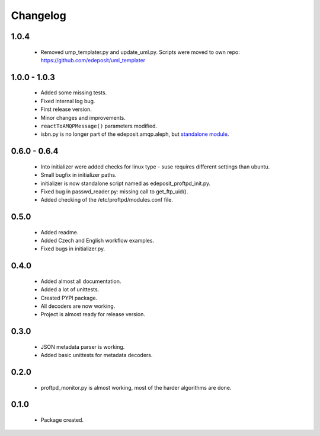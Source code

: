 Changelog
=========

1.0.4
-----
    - Removed ump_templater.py and update_uml.py. Scripts were moved to own repo: https://github.com/edeposit/uml_templater

1.0.0 - 1.0.3
-------------
    - Added some missing tests.
    - Fixed internal log bug.
    - First release version.
    - Minor changes and improvements.
    - ``reactToAMQPMessage()`` parameters modified.
    - isbn.py is no longer part of the edeposit.amqp.aleph, but `standalone module <https://github.com/edeposit/isbn_validator>`_.

0.6.0 - 0.6.4
-------------
    - Into initializer were added checks for linux type - suse requires different settings than ubuntu.
    - Small bugfix in initializer paths.
    - initializer is now standalone script named as edeposit_proftpd_init.py.
    - Fixed bug in passwd_reader.py: missing call to get_ftp_uid().
    - Added checking of the /etc/proftpd/modules.conf file.

0.5.0
-----
    - Added readme.
    - Added Czech and English workflow examples.
    - Fixed bugs in initializer.py.

0.4.0
-----
    - Added almost all documentation.
    - Added a lot of unittests.
    - Created PYPI package.
    - All decoders are now working.
    - Project is almost ready for release version.

0.3.0
-----
    - JSON metadata parser is working.
    - Added basic unittests for metadata decoders.

0.2.0
-----
    - proftpd_monitor.py is almost working, most of the harder algorithms are done.

0.1.0
-----
    - Package created.